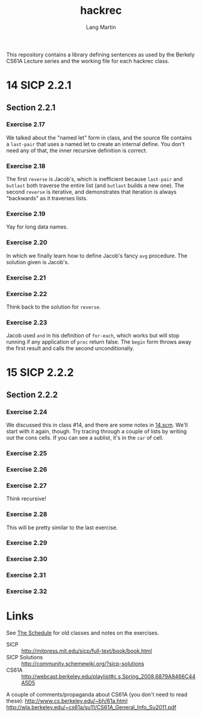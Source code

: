 #+TITLE:     hackrec
#+AUTHOR:    Lang Martin
#+EMAIL:     lang.martin@gmail.com
#+ARCHIVE:   doc/hackrec-1.org::
#+OPTIONS:   H:3 num:nil toc:nil \n:nil @:t ::t |:t ^:t -:t f:t *:t <:t
#+COLUMNS:   %20ITEM(Class) %12SCHEDULED(Date)

This repository contains a library defining sentences as used by the
Berkely CS61A Lecture series and the working file for each hackrec
class.

* 14 SICP 2.2.1
SCHEDULED: <2012-03-12 Mon>

** Section 2.2.1
*** Exercise 2.17

We talked about the "named let" form in class, and the source file
contains a =last-pair= that uses a named let to create an internal
define. You don't need any of that, the inner recursive definition is
correct.

*** Exercise 2.18

The first =reverse= is Jacob's, which is inefficient because
=last-pair= and =butlast= both traverse the entire list (and =butlast=
builds a new one). The second =reverse= is iterative, and demonstrates
that iteration is always "backwards" as it traverses lists.

*** Exercise 2.19

Yay for long data names.

*** Exercise 2.20

In which we finally learn how to define Jacob's fancy =avg= procedure.
The solution given is Jacob's.

*** Exercise 2.21

*** Exercise 2.22

Think back to the solution for =reverse=.

*** Exercise 2.23

Jacob used =and= in his definition of =for-each=, which works but will
stop running if any application of =proc= return false. The =begin=
form throws away the first result and calls the second
unconditionally.

* 15 SICP 2.2.2
SCHEDULED: <2012-03-19 Mon>

** Section 2.2.2

*** Exercise 2.24

We discussed this in class #14, and there are some notes in [[file:in-class/14.scm][14.scm]].
We'll start with it again, though. Try tracing through a couple of
lists by writing out the cons cells. If you can see a sublist, it's in
the =car= of cell.

*** Exercise 2.25
*** Exercise 2.26
*** Exercise 2.27

Think recursive!

*** Exercise 2.28

This will be pretty similar to the last exercise.

*** Exercise 2.29
*** Exercise 2.30
*** Exercise 2.31
*** Exercise 2.32

* Links

See [[file:doc/hackrec-1.org][The Schedule]] for old classes and notes on the exercises.

+ SICP :: http://mitpress.mit.edu/sicp/full-text/book/book.html
+ SICP Solutions :: http://community.schemewiki.org/?sicp-solutions
+ CS61A :: http://webcast.berkeley.edu/playlist#c,s,Spring_2008,6879A8466C44A5D5

A couple of comments/propaganda about CS61A (you don't need to read these):
http://www.cs.berkeley.edu/~bh/61a.html
http://wla.berkeley.edu/~cs61a/su11/CS61A_General_Info_Su2011.pdf
